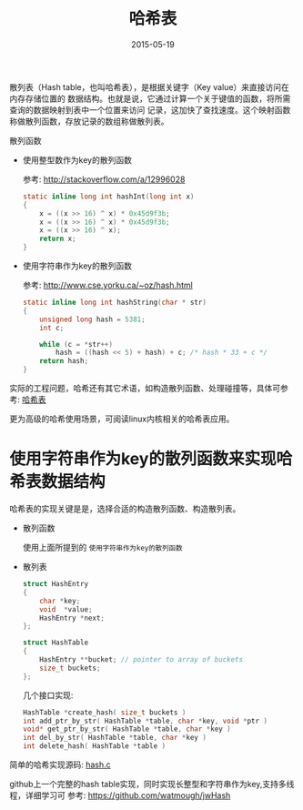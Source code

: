 #+TITLE: 哈希表
#+DATE: 2015-05-19
#+TAGS[]: programing
#+OPTIONS: ^:nil

散列表（Hash table，也叫哈希表），是根据关键字（Key value）来直接访问在内存存储位置的 数据结构。也就是说，它通过计算一个关于键值的函数，将所需查询的数据映射到表中一个位置来访问 记录，这加快了查找速度。这个映射函数称做散列函数，存放记录的数组称做散列表。

散列函数

- 使用整型数作为key的散列函数

  参考: http://stackoverflow.com/a/12996028

  #+begin_src c
    static inline long int hashInt(long int x)
    {
	    x = ((x >> 16) ^ x) * 0x45d9f3b;
	    x = ((x >> 16) ^ x) * 0x45d9f3b;
	    x = ((x >> 16) ^ x);
	    return x;
    }
  #+end_src

- 使用字符串作为key的散列函数

  参考: http://www.cse.yorku.ca/~oz/hash.html

  #+begin_src c
    static inline long int hashString(char * str)
    {
	    unsigned long hash = 5381;
	    int c;

	    while (c = *str++)
		    hash = ((hash << 5) + hash) + c; /* hash * 33 + c */
	    return hash;
    }
  #+end_src
  
实际的工程问题，哈希还有其它术语，如构造散列函数、处理碰撞等，具体可参考: [[http://zh.wikipedia.org/wiki/%E5%93%88%E5%B8%8C%E8%A1%A8][哈希表]]

更为高级的哈希使用场景，可阅读linux内核相关的哈希表应用。

* 使用字符串作为key的散列函数来实现哈希表数据结构

哈希表的实现关键是是，选择合适的构造散列函数、构造散列表。

- 散列函数

  使用上面所提到的 ~使用字符串作为key的散列函数~

- 散列表

  #+begin_src c
    struct HashEntry
    {
	    char *key;
	    void  *value;
	    HashEntry *next;
    };

    struct HashTable
    {
	    HashEntry **bucket; // pointer to array of buckets
	    size_t buckets;
    };
  #+end_src
 
  几个接口实现:

  #+begin_src c
    HashTable *create_hash( size_t buckets )
    int add_ptr_by_str( HashTable *table, char *key, void *ptr )
    void* get_ptr_by_str( HashTable *table, char *key )
    int del_by_str( HashTable *table, char *key )
    int delete_hash( HashTable *table )
  #+end_src

简单的哈希实现源码: [[https://gist.github.com/9723/16d0c1c65d8d3503ec17][hash.c]]

github上一个完整的hash table实现，同时实现长整型和字符串作为key,支持多线程，详细学习可 参考: https://github.com/watmough/jwHash

